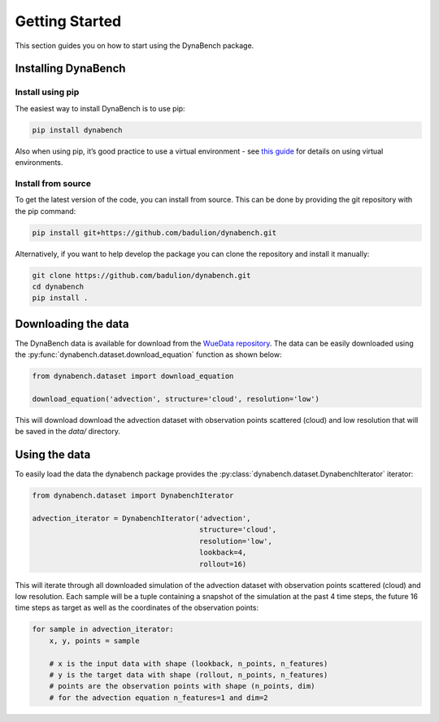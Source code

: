 ===================
Getting Started
===================

This section guides you on how to start using the DynaBench package.

--------------------
Installing DynaBench
--------------------

^^^^^^^^^^^^^^^^^^^^
Install using pip
^^^^^^^^^^^^^^^^^^^^

The easiest way to install DynaBench is to use pip:

.. code-block::

    pip install dynabench

Also when using pip, it’s good practice to use a virtual environment - see `this guide <https://dev.to/bowmanjd/python-tools-for-managing-virtual-environments-3bko#howto>`_ for details on using virtual environments.

^^^^^^^^^^^^^^^^^^^^
Install from source
^^^^^^^^^^^^^^^^^^^^

To get the latest version of the code, you can install from source. 
This can be done by providing the git repository with the pip command:

.. code-block::

    pip install git+https://github.com/badulion/dynabench.git

Alternatively, if you want to help develop the package you can clone the repository and install it manually:

.. code-block::

    git clone https://github.com/badulion/dynabench.git
    cd dynabench
    pip install .

--------------------
Downloading the data
--------------------

The DynaBench data is available for download from the `WueData repository <https://wuedata.uni-wuerzburg.de/radar/de/dataset/sSEeRraAYDgQCgBP>`_. 
The data can be easily downloaded using the :py:func:`dynabench.dataset.download_equation` function as shown below:

.. code-block::

    from dynabench.dataset import download_equation

    download_equation('advection', structure='cloud', resolution='low')

This will download download the advection dataset with observation points scattered (cloud) and low resolution that will be saved in the `data/` directory.

--------------------
Using the data
--------------------

To easily load the data the dynabench package provides the :py:class:`dynabench.dataset.DynabenchIterator` iterator:

.. code-block::

    from dynabench.dataset import DynabenchIterator

    advection_iterator = DynabenchIterator('advection', 
                                           structure='cloud', 
                                           resolution='low',
                                           lookback=4,
                                           rollout=16)

This will iterate through all downloaded simulation of the advection dataset with observation points scattered (cloud) and low resolution. 
Each sample will be a tuple containing a snapshot of the simulation at the past 4 time steps, the future 16 time steps as target as well as the coordinates of the observation points:


.. code-block::

    for sample in advection_iterator:
        x, y, points = sample

        # x is the input data with shape (lookback, n_points, n_features)
        # y is the target data with shape (rollout, n_points, n_features)
        # points are the observation points with shape (n_points, dim)
        # for the advection equation n_features=1 and dim=2